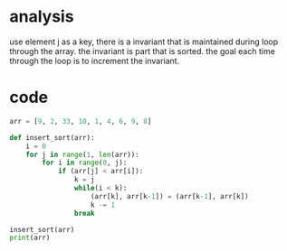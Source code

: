 * analysis
  use element j as a key, there is a invariant that is maintained during loop
  through the array. the invariant is part that is sorted. the goal each time
  through the loop is to increment the invariant.
  
* code
  #+BEGIN_SRC python :results output
    arr = [9, 2, 33, 10, 1, 4, 6, 9, 8]

    def insert_sort(arr):
        i = 0
        for j in range(1, len(arr)):
            for i in range(0, j):
                if (arr[j] < arr[i]):
                    k = j
                    while(i < k):
                        (arr[k], arr[k-1]) = (arr[k-1], arr[k])
                        k -= 1
                    break

    insert_sort(arr)
    print(arr)
  #+END_SRC
